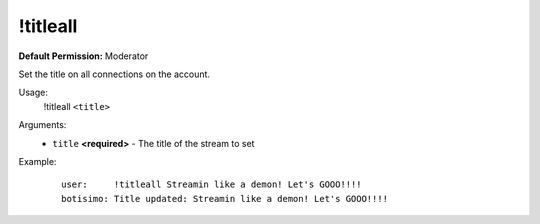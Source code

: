 !titleall
=========

**Default Permission:** Moderator

Set the title on all connections on the account.

Usage:
    !titleall ``<title>``

Arguments:
    * ``title`` **<required>** - The title of the stream to set

Example:
    ::

        user:     !titleall Streamin like a demon! Let's GOOO!!!!
        botisimo: Title updated: Streamin like a demon! Let's GOOO!!!!

